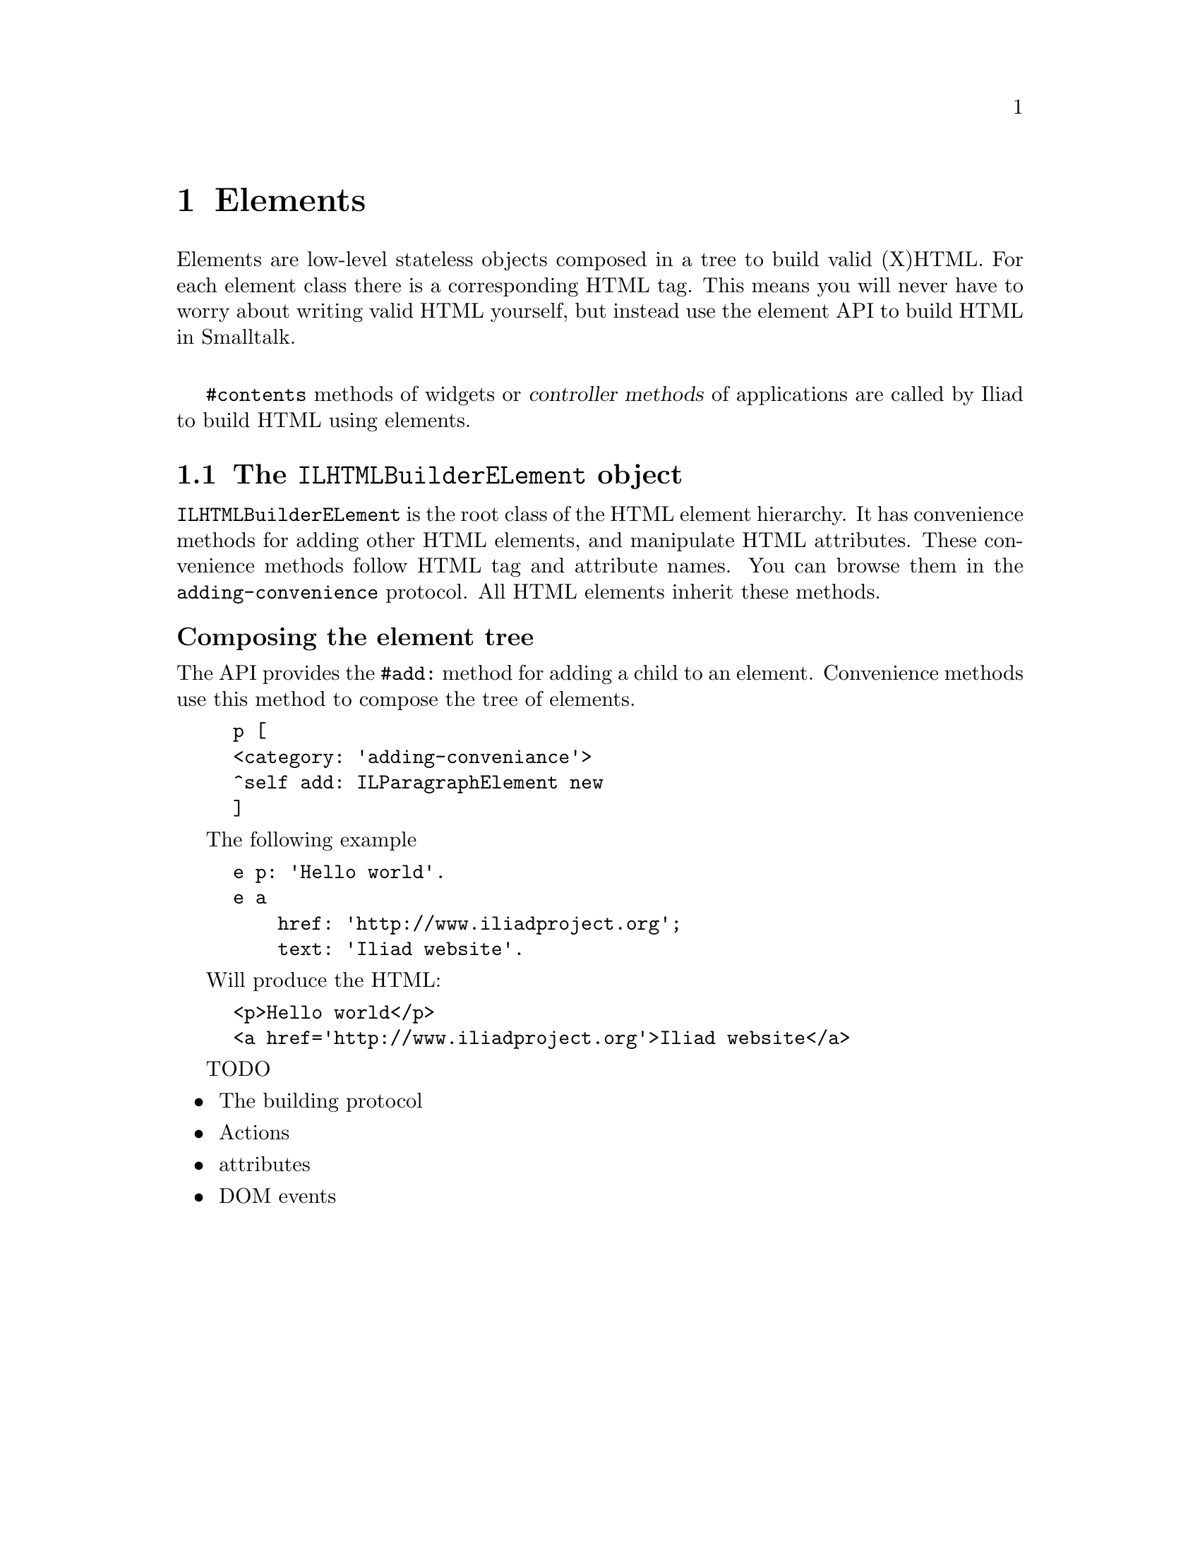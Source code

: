 @node Elements
@chapter Elements

@cindex element
@cindex building HTML
@cindex HTML

@menu
* The ILHTMLBuilderELement object::
@end menu

Elements are low-level stateless objects composed in a tree to build valid (X)HTML. For each element class there is a corresponding HTML tag.
This means you will never have to worry about writing valid HTML yourself, but instead use the element API to build HTML in Smalltalk.

@sp 1
@code{#contents} methods of widgets or @dfn{controller methods} of applications are called by Iliad to build HTML using elements.


@node The ILHTMLBuilderELement object
@section The @code{ILHTMLBuilderELement} object

@code{ILHTMLBuilderELement} is the root class of the HTML element hierarchy. It has convenience methods for adding other HTML elements, and manipulate HTML attributes. These convenience methods follow HTML tag and attribute names. You can browse them in the @code{adding-convenience} protocol. All HTML elements inherit these methods.

@unnumberedsubsec Composing the element tree

The API provides the @code{#add:} method for adding a child to an element. Convenience methods use this method to compose the tree of elements.

@example
p [
	<category: 'adding-conveniance'>
	^self add: ILParagraphElement new
]
@end example

The following example

@example
e p: 'Hello world'.
e a
    href: 'http://www.iliadproject.org';
    text: 'Iliad website'.
@end example

Will produce the HTML:

@example
<p>Hello world</p>
<a href='http://www.iliadproject.org'>Iliad website</a>
@end example


TODO
@itemize
@item The building protocol
@item Actions
@item attributes
@item DOM events
@end itemize
